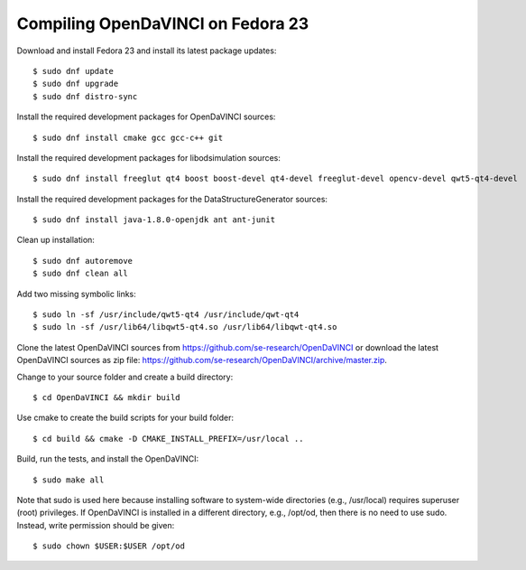 Compiling OpenDaVINCI on Fedora 23
----------------------------------

Download and install Fedora 23 and install its latest package updates::

    $ sudo dnf update
    $ sudo dnf upgrade
    $ sudo dnf distro-sync
  
Install the required development packages for OpenDaVINCI sources::

    $ sudo dnf install cmake gcc gcc-c++ git
    
Install the required development packages for libodsimulation sources::

    $ sudo dnf install freeglut qt4 boost boost-devel qt4-devel freeglut-devel opencv-devel qwt5-qt4-devel
    
.. Install the required development packages for host-tools sources::

    $ sudo dnf install libusb-devel
    
Install the required development packages for the DataStructureGenerator sources::

    $ sudo dnf install java-1.8.0-openjdk ant ant-junit
    
Clean up installation::

    $ sudo dnf autoremove
    $ sudo dnf clean all
  
Add two missing symbolic links::

    $ sudo ln -sf /usr/include/qwt5-qt4 /usr/include/qwt-qt4
    $ sudo ln -sf /usr/lib64/libqwt5-qt4.so /usr/lib64/libqwt-qt4.so
     
Clone the latest OpenDaVINCI sources from https://github.com/se-research/OpenDaVINCI or download
the latest OpenDaVINCI sources as zip file: https://github.com/se-research/OpenDaVINCI/archive/master.zip.

Change to your source folder and create a build directory::

    $ cd OpenDaVINCI && mkdir build

Use cmake to create the build scripts for your build folder::

    $ cd build && cmake -D CMAKE_INSTALL_PREFIX=/usr/local ..

Build, run the tests, and install the OpenDaVINCI::

    $ sudo make all
    
Note that sudo is used here because installing software to system-wide directories (e.g., /usr/local) requires superuser (root) privileges. If OpenDaVINCI is installed in a different directory, e.g., /opt/od, then there is no need to use sudo. Instead, write permission should be given::

    $ sudo chown $USER:$USER /opt/od

